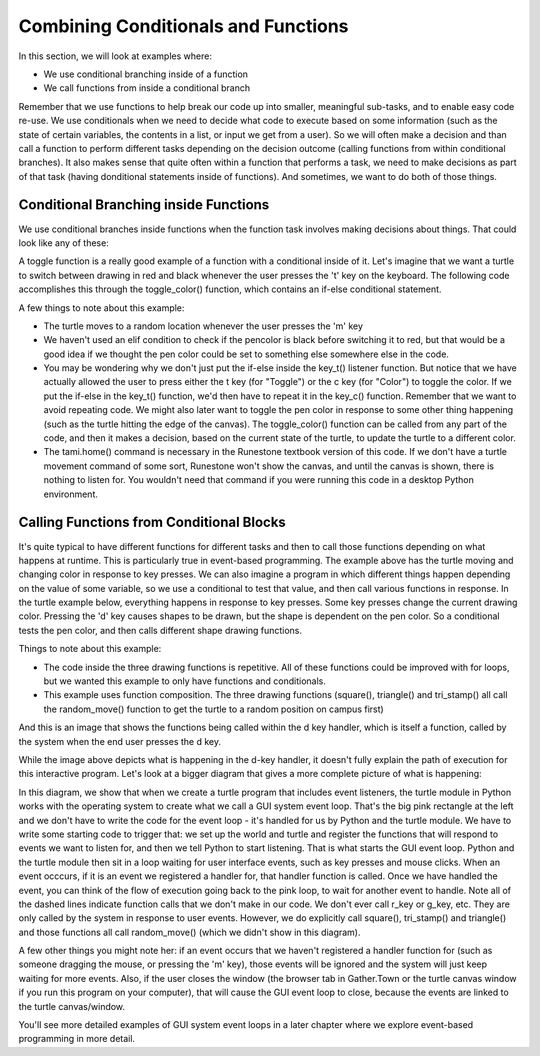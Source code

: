 ..  Copyright (C) Celine Latulipe.  Permission is granted to copy, distribute
    and/or modify this document under the terms of the GNU Free Documentation
    License, Version 1.3 or any later version published by the Free Software
    Foundation; with Invariant Sections being Forward, Prefaces, and
    Contributor List, no Front-Cover Texts, and no Back-Cover Texts.  A copy of
    the license is included in the section entitled "GNU Free Documentation
    License".

.. qnum::
   :prefix: func-1-
   :start: 1

Combining Conditionals and Functions
=====================================

In this section, we will look at examples where:

* We use conditional branching inside of a function
* We call functions from inside a conditional branch 

Remember that we use functions to help break our code up into smaller, meaningful sub-tasks, and to enable easy code re-use. We use conditionals when we need to decide what code to execute based on some information (such as the state of certain variables, the contents in a list, or input we get from a user). So we will often make a decision and than call a function to perform different tasks depending on the decision outcome (calling functions from within conditional branches). It also makes sense that quite often within a function that performs a task, we need to make decisions as part of that task (having donditional statements inside of functions). And sometimes, we want to do both of those things.  

Conditional Branching inside Functions
--------------------------------------

We use conditional branches inside functions when the function task involves making decisions about things. That could look like any of these:

.. image:: Figures/conditionals_inside_functions.png
    :width: 600
    :align: center

A toggle function is a really good example of a function with a conditional inside of it. Let's imagine that we want a turtle to switch between drawing in red and black whenever the user presses the 't' key on the keyboard. The following code accomplishes this through the toggle_color() function, which contains an if-else conditional statement.

.. activecode:: ac7_4_1a
    :nocodelens:
    
    import turtle
    import random

    def toggle_color():
        if tami.pencolor() == "Red":
            tami.pencolor("Black")
        else:
            tami.pencolor("Red")

    def random_move():
        x = random.randrange(-180, 180)
        y = random.randrange(-180, 180)
        tami.goto(x,y)
    
    def key_t():
        toggle_color()

    def key_c():
        toggle_color()

    def key_m():
        random_move()

    wn = turtle.Screen()
    tami = turtle.Turtle()

    tami.home()

    wn.onkey(key_t, "t")
    wn.onkey(key_c, "c")
    wn.onkey(key_m, "m")
    wn.listen()

A few things to note about this example:

* The turtle moves to a random location whenever the user presses the 'm' key 
* We haven't used an elif condition to check if the pencolor is black before switching it to red, but that would be a good idea if we thought the pen color could be set to something else somewhere else in the code. 
* You may be wondering why we don't just put the if-else inside the key_t() listener function. But notice that we have actually allowed the user to press either the t key (for "Toggle") or the c key (for "Color") to toggle the color. If we put the if-else in the key_t() function, we'd then have to repeat it in the key_c() function. Remember that we want to avoid repeating code. We might also later want to toggle the pen color in response to some other thing happening (such as the turtle hitting the edge of the canvas). The toggle_color() function can be called from any part of the code, and then it makes a decision, based on the current state of the turtle, to update the turtle to a different color.
* The tami.home() command is necessary in the Runestone textbook version of this code. If we don't have a turtle movement command of some sort, Runestone won't show the canvas, and until the canvas is shown, there is nothing to listen for. You wouldn't need that command if you were running this code in a desktop Python environment. 


Calling Functions from Conditional Blocks
-----------------------------------------

It's quite typical to have different functions for different tasks and then to call those functions depending on what happens at runtime. This is particularly true in event-based programming. The example above has the turtle moving and changing color in response to key presses. We can also imagine a program in which different things happen depending on the value of some variable, so we use a conditional to test that value, and then call various functions in response. In the turtle example below, everything happens in response to key presses. Some key presses change the current drawing color. Pressing the 'd' key causes shapes to be drawn, but the shape is dependent on the pen color. So a conditional tests the pen color, and then calls different shape drawing functions. 

.. activecode:: ac7_4_2a
    :nocodelens:
    
    import turtle
    import random


    def key_r():
        tami.pencolor("Red")

    def key_g():
        tami.pencolor("Green")

    def key_b():
        tami.pencolor("Blue")


    def random_move():
        x = random.randrange(-180, 180)
        y = random.randrange(-180, 180)
        tami.penup()
        tami.goto(x,y)
        tami.pendown()

    def square():
        random_move()
        tami.forward(50)
        tami.left(90)
        tami.forward(50)
        tami.left(90)
        tami.forward(50)
        tami.left(90)
        tami.forward(50)
        tami.left(90)

    def triangle():
        random_move()
        tami.forward(50)
        tami.left(120)
        tami.forward(50)
        tami.left(120)
        tami.forward(50)
        tami.left(120)

    def tri_stamp():
        random_move()
        tami.stamp()
        tami.left(120)
        tami.stamp()
        tami.left(120)
        tami.stamp()
        tami.left(120)

    def key_d():
        if tami.pencolor() == "Red":
            square()

        elif tami.pencolor() == "Green":
            triangle()

        else:
            tri_stamp()
    
    wn = turtle.Screen()
    tami = turtle.Turtle()
    tami.shape("turtle")
    tami.home()

    
    wn.onkey(key_d, "d")
    wn.onkey(key_r, "r")
    wn.onkey(key_g, "g")
    wn.onkey(key_b, "b")
    wn.listen()
    

Things to note about this example:

* The code inside the three drawing functions is repetitive. All of these functions could be improved with for loops, but we wanted this example to only have functions and conditionals. 
* This example uses function composition. The three drawing functions (square(), triangle() and tri_stamp() all call the random_move() function to get the turtle to a random position on campus first) 

And this is an image that shows the functions being called within the d key handler, which is itself a function, called by the system when the end user presses the d key.


.. image:: Figures/d-key_handler.png
    :width: 400
    :align: center


While the image above depicts what is happening in the d-key handler, it doesn't fully explain the path of execution for this interactive program. Let's look at a bigger diagram that gives a more complete picture of what is happening:

.. image:: Figures/GUI_event_loop_turtles.png
    :width: 800
    :align: center

In this diagram, we show that when we create a turtle program that includes event listeners, the turtle module in Python works with the operating system to create what we call a GUI system event loop. That's the big pink rectangle at the left and we don't have to write the code for the event loop - it's handled for us by Python and the turtle module. We have to write some starting code to trigger that: we set up the world and turtle and register the functions that will respond to events we want to listen for, and then we tell Python to start listening. That is what starts the GUI event loop. Python and the turtle module then sit in a loop waiting for user interface events, such as key presses and mouse clicks. When an event occcurs, if it is an event we registered a handler for, that handler function is called. Once we have handled the event, you can think of the flow of execution going back to the pink loop, to wait for another event to handle. Note all of the dashed lines indicate function calls that we don't make in our code. We don't ever call r_key or g_key, etc. They are only called by the system in response to user events. However, we do explicitly call square(), tri_stamp() and triangle() and those functions all call random_move() (which we didn't show in this diagram). 

A few other things you might note her: if an event occurs that we haven't registered a handler function for (such as someone dragging the mouse, or pressing the 'm' key), those events will be ignored and the system will just keep waiting for more events. Also, if the user closes the window (the browser tab in Gather.Town or the turtle canvas window if you run this program on your computer), that will cause the GUI event loop to close, because the events are linked to the turtle canvas/window. 

You'll see more detailed examples of GUI system event loops in a later chapter where we explore event-based programming in more detail.



